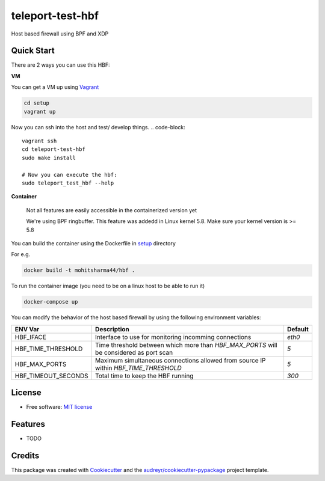 =================
teleport-test-hbf
=================

Host based firewall using BPF and XDP

Quick Start
-----------

There are 2 ways you can use this HBF:

**VM**

You can get a VM up using `Vagrant <https://www.vagrantup.com/>`_

.. code-block::

    cd setup
    vagrant up


Now you can ssh into the host and test/ develop things.
.. code-block:: 

    vagrant ssh
    cd teleport-test-hbf
    sudo make install

    # Now you can execute the hbf:
    sudo teleport_test_hbf --help


**Container**

  Not all features are easily accessible in the containerized version yet
  
  We're using BPF ringbuffer. This feature was addedd in Linux kernel 5.8.
  Make sure your kernel version is >= 5.8

You can build the container using the Dockerfile in `setup <./setup>`_ directory

For e.g.

.. code-block:: 
  
    docker build -t mohitsharma44/hbf .


To run the container image (you need to be on a linux host to be able to run it)

.. code-block:: 

   docker-compose up


You can modify the behavior of the host based firewall by using the following environment variables:

+---------------------+-----------------------------------------------------------------------------------------+----------+
| ENV Var             | Description                                                                             | Default  |
+=====================+=========================================================================================+==========+
| HBF_IFACE           | Interface to use for monitoring incomming connections                                   | `eth0`   |
+---------------------+-----------------------------------------------------------------------------------------+----------+
| HBF_TIME_THRESHOLD  | Time threshold between which more than `HBF_MAX_PORTS` will be considered as port scan  | `5`      |
+---------------------+-----------------------------------------------------------------------------------------+----------+
| HBF_MAX_PORTS       | Maximum simultaneous connections allowed from source IP within `HBF_TIME_THRESHOLD`     | `5`      |
+---------------------+-----------------------------------------------------------------------------------------+----------+
| HBF_TIMEOUT_SECONDS | Total time to keep the HBF running                                                      | `300`    |
+---------------------+-----------------------------------------------------------------------------------------+----------+


License
--------

* Free software: `MIT license <./license>`_


Features
--------

* TODO

Credits
-------

This package was created with Cookiecutter_ and the `audreyr/cookiecutter-pypackage`_ project template.

.. _Cookiecutter: https://github.com/audreyr/cookiecutter
.. _`audreyr/cookiecutter-pypackage`: https://github.com/audreyr/cookiecutter-pypackage
